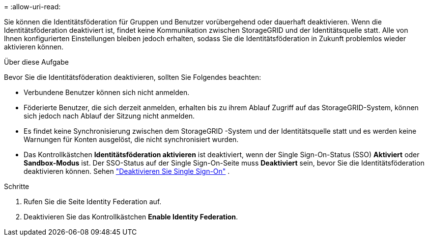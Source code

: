 = 
:allow-uri-read: 


Sie können die Identitätsföderation für Gruppen und Benutzer vorübergehend oder dauerhaft deaktivieren.  Wenn die Identitätsföderation deaktiviert ist, findet keine Kommunikation zwischen StorageGRID und der Identitätsquelle statt.  Alle von Ihnen konfigurierten Einstellungen bleiben jedoch erhalten, sodass Sie die Identitätsföderation in Zukunft problemlos wieder aktivieren können.

.Über diese Aufgabe
Bevor Sie die Identitätsföderation deaktivieren, sollten Sie Folgendes beachten:

* Verbundene Benutzer können sich nicht anmelden.
* Föderierte Benutzer, die sich derzeit anmelden, erhalten bis zu ihrem Ablauf Zugriff auf das StorageGRID-System, können sich jedoch nach Ablauf der Sitzung nicht anmelden.
* Es findet keine Synchronisierung zwischen dem StorageGRID -System und der Identitätsquelle statt und es werden keine Warnungen für Konten ausgelöst, die nicht synchronisiert wurden.
* Das Kontrollkästchen *Identitätsföderation aktivieren* ist deaktiviert, wenn der Single Sign-On-Status (SSO) *Aktiviert* oder *Sandbox-Modus* ist.  Der SSO-Status auf der Single Sign-On-Seite muss *Deaktiviert* sein, bevor Sie die Identitätsföderation deaktivieren können. Sehen link:../admin/disabling-single-sign-on.html["Deaktivieren Sie Single Sign-On"] .


.Schritte
. Rufen Sie die Seite Identity Federation auf.
. Deaktivieren Sie das Kontrollkästchen *Enable Identity Federation*.

